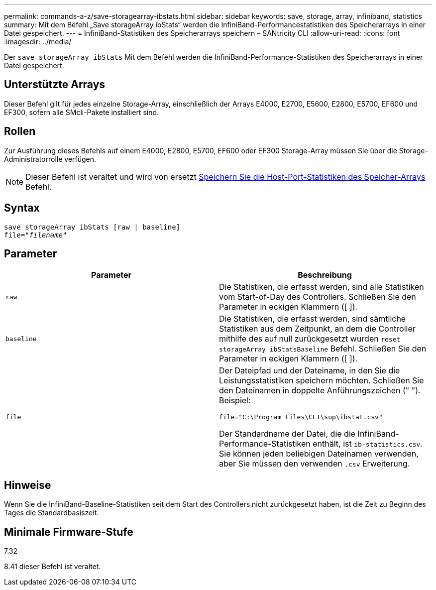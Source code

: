 ---
permalink: commands-a-z/save-storagearray-ibstats.html 
sidebar: sidebar 
keywords: save, storage, array, infiniband, statistics 
summary: Mit dem Befehl „Save storageArray ibStats“ werden die InfiniBand-Performancestatistiken des Speicherarrays in einer Datei gespeichert. 
---
= InfiniBand-Statistiken des Speicherarrays speichern – SANtricity CLI
:allow-uri-read: 
:icons: font
:imagesdir: ../media/


[role="lead"]
Der `save storageArray ibStats` Mit dem Befehl werden die InfiniBand-Performance-Statistiken des Speicherarrays in einer Datei gespeichert.



== Unterstützte Arrays

Dieser Befehl gilt für jedes einzelne Storage-Array, einschließlich der Arrays E4000, E2700, E5600, E2800, E5700, EF600 und EF300, sofern alle SMcli-Pakete installiert sind.



== Rollen

Zur Ausführung dieses Befehls auf einem E4000, E2800, E5700, EF600 oder EF300 Storage-Array müssen Sie über die Storage-Administratorrolle verfügen.

[NOTE]
====
Dieser Befehl ist veraltet und wird von ersetzt xref:save-storagearray-hostportstatistics.adoc[Speichern Sie die Host-Port-Statistiken des Speicher-Arrays] Befehl.

====


== Syntax

[source, cli, subs="+macros"]
----
save storageArray ibStats [raw | baseline]
file=pass:quotes["_filename_"]
----


== Parameter

[cols="2*"]
|===
| Parameter | Beschreibung 


 a| 
`raw`
 a| 
Die Statistiken, die erfasst werden, sind alle Statistiken vom Start-of-Day des Controllers. Schließen Sie den Parameter in eckigen Klammern ([ ]).



 a| 
`baseline`
 a| 
Die Statistiken, die erfasst werden, sind sämtliche Statistiken aus dem Zeitpunkt, an dem die Controller mithilfe des auf null zurückgesetzt wurden `reset storageArray ibStatsBaseline` Befehl. Schließen Sie den Parameter in eckigen Klammern ([ ]).



 a| 
`file`
 a| 
Der Dateipfad und der Dateiname, in den Sie die Leistungsstatistiken speichern möchten. Schließen Sie den Dateinamen in doppelte Anführungszeichen (" "). Beispiel:

`file="C:\Program Files\CLI\sup\ibstat.csv"`

Der Standardname der Datei, die die InfiniBand-Performance-Statistiken enthält, ist `ib-statistics.csv`. Sie können jeden beliebigen Dateinamen verwenden, aber Sie müssen den verwenden `.csv` Erweiterung.

|===


== Hinweise

Wenn Sie die InfiniBand-Baseline-Statistiken seit dem Start des Controllers nicht zurückgesetzt haben, ist die Zeit zu Beginn des Tages die Standardbasiszeit.



== Minimale Firmware-Stufe

7.32

8.41 dieser Befehl ist veraltet.
